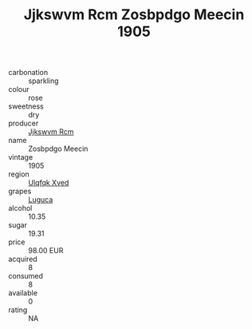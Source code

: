 :PROPERTIES:
:ID:                     ba17f280-97b0-4ede-90b3-158376a7f63b
:END:
#+TITLE: Jjkswvm Rcm Zosbpdgo Meecin 1905

- carbonation :: sparkling
- colour :: rose
- sweetness :: dry
- producer :: [[id:f56d1c8d-34f6-4471-99e0-b868e6e4169f][Jjkswvm Rcm]]
- name :: Zosbpdgo Meecin
- vintage :: 1905
- region :: [[id:106b3122-bafe-43ea-b483-491e796c6f06][Ulqfqk Xved]]
- grapes :: [[id:6423960a-d657-4c04-bc86-30f8b810e849][Luguca]]
- alcohol :: 10.35
- sugar :: 19.31
- price :: 98.00 EUR
- acquired :: 8
- consumed :: 8
- available :: 0
- rating :: NA


